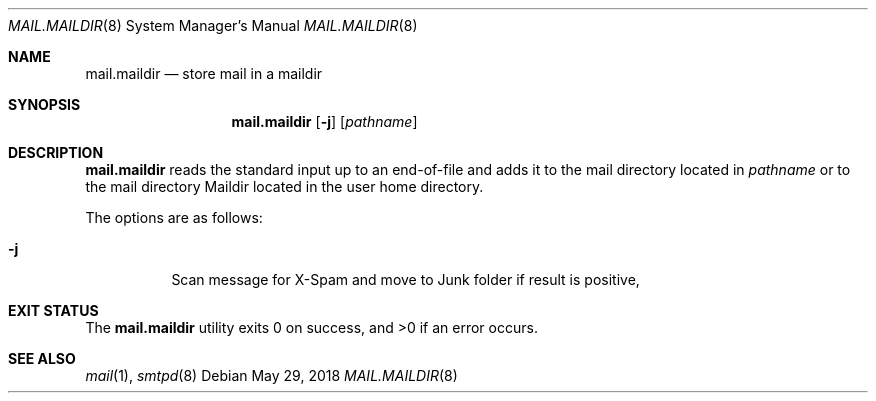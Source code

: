 .\"	$OpenBSD: mail.maildir.8,v 1.3 2018/05/29 19:32:34 gilles Exp $
.\"
.\" Copyright (c) 2017 Gilles Chehade <gilles@poolp.org>
.\"
.\" Permission to use, copy, modify, and distribute this software for any
.\" purpose with or without fee is hereby granted, provided that the above
.\" copyright notice and this permission notice appear in all copies.
.\"
.\" THE SOFTWARE IS PROVIDED "AS IS" AND THE AUTHOR DISCLAIMS ALL WARRANTIES
.\" WITH REGARD TO THIS SOFTWARE INCLUDING ALL IMPLIED WARRANTIES OF
.\" MERCHANTABILITY AND FITNESS. IN NO EVENT SHALL THE AUTHOR BE LIABLE FOR
.\" ANY SPECIAL, DIRECT, INDIRECT, OR CONSEQUENTIAL DAMAGES OR ANY DAMAGES
.\" WHATSOEVER RESULTING FROM LOSS OF USE, DATA OR PROFITS, WHETHER IN AN
.\" ACTION OF CONTRACT, NEGLIGENCE OR OTHER TORTIOUS ACTION, ARISING OUT OF
.\" OR IN CONNECTION WITH THE USE OR PERFORMANCE OF THIS SOFTWARE.
.\"
.Dd $Mdocdate: May 29 2018 $
.Dt MAIL.MAILDIR 8
.Os
.Sh NAME
.Nm mail.maildir
.Nd store mail in a maildir
.Sh SYNOPSIS
.Nm mail.maildir
.Op Fl j
.Op Ar pathname
.Sh DESCRIPTION
.Nm
reads the standard input up to an end-of-file and adds it to the
mail directory located in
.Ar pathname
or to the mail directory Maildir located in the user home directory.
.Pp
The options are as follows:
.Bl -tag -width Ds
.It Fl j
Scan message for X-Spam and move to Junk folder if result is positive,
.El
.Sh EXIT STATUS
.Ex -std mail.maildir
.Sh SEE ALSO
.Xr mail 1 ,
.Xr smtpd 8
